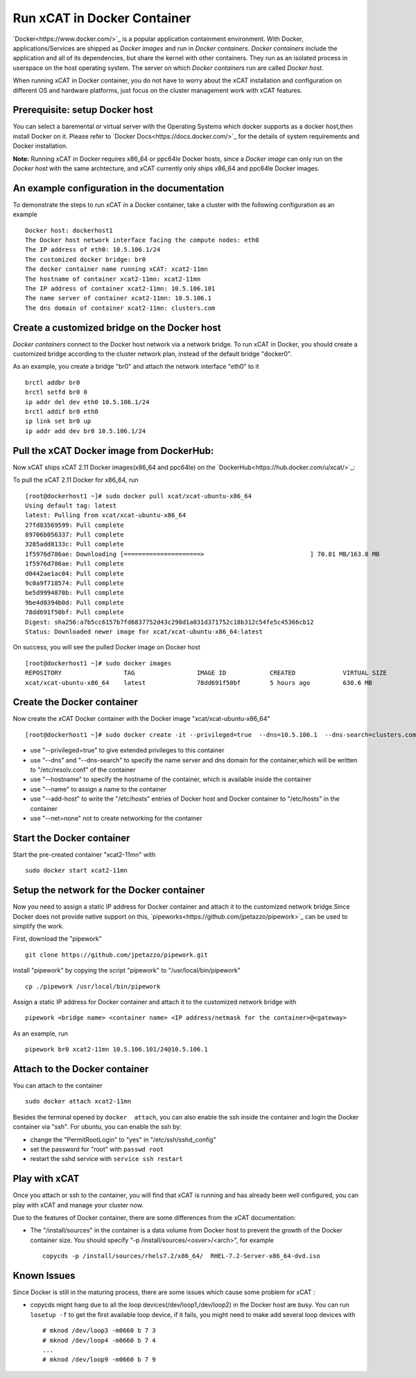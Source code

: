 Run xCAT in Docker Container
============================

`Docker<https://www.docker.com/>`_ is a popular application containment environment. With Docker, applications/Services are shipped as `Docker images` and run in `Docker containers`. `Docker containers` include the application and all of its dependencies, but share the kernel with other containers. They run as an isolated process in userspace on the host operating system. The server on which  `Docker containers` run are called `Docker host`.

When running xCAT in Docker container, you do not have to worry about the xCAT installation and configuration on different OS and hardware platforms, just focus on the cluster management work with xCAT features.


Prerequisite: setup Docker host
--------------------------------

You can select a baremental or virtual server with the Operating Systems which docker supports as a docker host,then install Docker on it. Please refer to `Docker Docs<https://docs.docker.com/>`_ for the details of system requirements and Docker installation.

**Note:** Running xCAT in Docker requires x86_64 or ppc64le Docker hosts, since a `Docker image` can only run on the `Docker host` with the same archtecture, and xCAT currently only ships x86_64 and ppc64le Docker images. 


An example configuration in the documentation
--------------------------------------------- 

To demonstrate the steps to run xCAT in a Docker container, take a cluster with the following configuration as an example ::

    Docker host: dockerhost1
    The Docker host network interface facing the compute nodes: eth0
    The IP address of eth0: 10.5.106.1/24
    The customized docker bridge: br0
    The docker container name running xCAT: xcat2-11mn 
    The hostname of container xcat2-11mn: xcat2-11mn
    The IP address of container xcat2-11mn: 10.5.106.101
    The name server of container xcat2-11mn: 10.5.106.1
    The dns domain of container xcat2-11mn: clusters.com 


Create a customized bridge on the Docker host
---------------------------------------------

`Docker containers` connect to the Docker host network via a network bridge. To run xCAT in Docker, you should create a customized bridge according to the cluster network plan, instead of the default bridge "docker0".

As an example, you create a bridge "br0" and attach the network interface "eth0" to it ::   

    brctl addbr br0
    brctl setfd br0 0
    ip addr del dev eth0 10.5.106.1/24
    brctl addif br0 eth0
    ip link set br0 up
    ip addr add dev br0 10.5.106.1/24


Pull the xCAT Docker image from DockerHub:
------------------------------------------

Now xCAT ships xCAT 2.11 Docker images(x86_64 and ppc64le) on the `DockerHub<https://hub.docker.com/u/xcat/>`_:

To pull the xCAT 2.11 Docker for x86_64, run ::

    [root@dockerhost1 ~]# sudo docker pull xcat/xcat-ubuntu-x86_64
    Using default tag: latest
    latest: Pulling from xcat/xcat-ubuntu-x86_64
    27fd83569599: Pull complete 
    89706b056337: Pull complete 
    3285add8133c: Pull complete 
    1f5976d786ae: Downloading [=====================>                             ] 70.81 MB/163.8 MB
    1f5976d786ae: Pull complete 
    d0442ae1ac04: Pull complete 
    9c0a9f718574: Pull complete 
    be5d9994870b: Pull complete 
    9be4d0394b0d: Pull complete 
    78dd691f50bf: Pull complete 
    Digest: sha256:a7b5cc6157b7fd6837752d43c298d1a031d371752c18b312c54fe5c45366cb12
    Status: Downloaded newer image for xcat/xcat-ubuntu-x86_64:latest


On success, you will see the pulled Docker image on Docker host ::

     [root@dockerhost1 ~]# sudo docker images
     REPOSITORY                 TAG                 IMAGE ID            CREATED             VIRTUAL SIZE
     xcat/xcat-ubuntu-x86_64    latest              78dd691f50bf        5 hours ago         630.6 MB


Create the Docker container
---------------------------

Now create the xCAT Docker container with the Docker image "xcat/xcat-ubuntu-x86_64" ::

    [root@dockerhost1 ~]# sudo docker create -it --privileged=true  --dns=10.5.106.1  --dns-search=clusters.com --hostname=xcat2-11mn --name=xcat2-11mn --add-host=xcat2-11mn:10.5.106.101 --add-host c910f05c01bc06:10.5.106.1 --net=none xcat/xcat-ubuntu-x86_64:2.11

* use "--privileged=true" to give extended privileges to this container
* use "--dns" and "--dns-search" to specify the name server and dns domain for the container,which will be written to "/etc/resolv.conf" of the container
* use "--hostname" to specify the hostname of the container, which is available inside the container
* use "--name" to assign a name to the container 
* use "--add-host" to write the "/etc/hosts" entries of Docker host and Docker container to "/etc/hosts" in the container
* use "--net=none" not to create networking for the container


Start the Docker container
--------------------------

Start the pre-created container "xcat2-11mn" with ::

   sudo docker start xcat2-11mn


Setup the network for the Docker container
------------------------------------------     

Now you need to assign a static IP address for Docker container and attach it to the customized network bridge.Since Docker does not provide native support on this, `pipeworks<https://github.com/jpetazzo/pipework>`_ can be used to simplify the work.

First, download the "pipework" ::
    
    git clone https://github.com/jpetazzo/pipework.git
 
install "pipework" by copying the script "pipework" to "/usr/local/bin/pipework" ::
   
    cp ./pipework /usr/local/bin/pipework

Assign a static IP address for Docker container and attach it to the customized network bridge with ::
  
    pipework <bridge name> <container name> <IP address/netmask for the container>@<gateway>

As an example, run ::

    pipework br0 xcat2-11mn 10.5.106.101/24@10.5.106.1


Attach to the Docker container
------------------------------
   
You can attach to the container :: 
    
    sudo docker attach xcat2-11mn

Besides the terminal opened by ``docker  attach``, you can also enable the ssh inside the container and login the Docker container via "ssh". For ubuntu, you can enable the ssh by:
  
* change the "PermitRootLogin" to "yes" in "/etc/ssh/sshd_config"      
* set the password for "root" with ``passwd root``
* restart the sshd service with ``service ssh restart``


Play with xCAT
--------------

Once you attach or ssh to the container, you will find that xCAT is running and has already been well configured, you can play with xCAT and manage your cluster now. 

Due to the features of Docker container, there are some differences from the xCAT documentation:

* The "/install/sources" in the container is a data volume from Docker host to prevent the growth of the Docker container size. You should specify "-p /install/sources/<osver>/<arch>", for example ::

   copycds -p /install/sources/rhels7.2/x86_64/  RHEL-7.2-Server-x86_64-dvd.iso


Known Issues
------------

Since Docker is still in the maturing process, there are some issues which cause some problem for xCAT :

* copycds might hang due to all the loop devices(/dev/loop1,/dev/loop2) in the Docker host are busy. You can run ``losetup -f`` to get the first available loop device, if it fails, you might need to make add several loop devices with ::

   # mknod /dev/loop3 -m0660 b 7 3
   # mknod /dev/loop4 -m0660 b 7 4
   ...
   # mknod /dev/loop9 -m0660 b 7 9 








